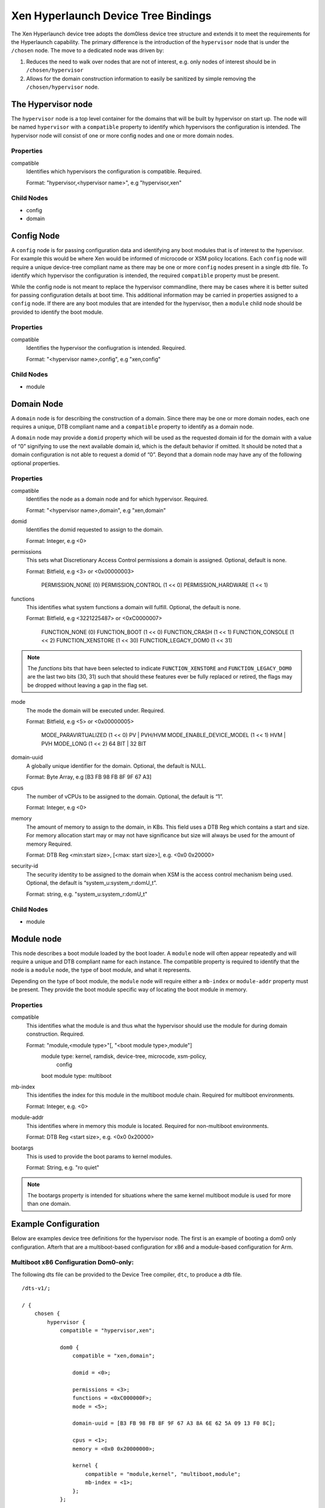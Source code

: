 -------------------------------------
Xen Hyperlaunch Device Tree Bindings
-------------------------------------

The Xen Hyperlaunch device tree adopts the dom0less device tree structure and
extends it to meet the requirements for the Hyperlaunch capability. The primary
difference is the introduction of the ``hypervisor`` node that is under the
``/chosen`` node. The move to a dedicated node was driven by:

1. Reduces the need to walk over nodes that are not of interest, e.g. only
   nodes of interest should be in ``/chosen/hypervisor``

2. Allows for the domain construction information to easily be sanitized by
   simple removing the ``/chosen/hypervisor`` node.


The Hypervisor node
-------------------

The ``hypervisor`` node is a top level container for the domains that will be built
by hypervisor on start up. The node will be named ``hypervisor``  with a ``compatible``
property to identify which hypervisors the configuration is intended. The hypervisor
node will consist of one or more config nodes and one or more domain nodes.

Properties
""""""""""

compatible
  Identifies which hypervisors the configuration is compatible. Required.

  Format: "hypervisor,<hypervisor name>", e.g "hypervisor,xen"

Child Nodes
"""""""""""

* config
* domain

Config Node
-----------

A ``config`` node is for passing configuration data and identifying any boot
modules that is of interest to the hypervisor.  For example this would be where
Xen would be informed of microcode or XSM policy locations. Each ``config``
node will require a unique device-tree compliant name as there may be one or
more ``config`` nodes present in a single dtb file. To identify which
hypervisor the configuration is intended, the required ``compatible`` property
must be present.

While the config node is not meant to replace the hypervisor commandline, there
may be cases where it is better suited for passing configuration details at
boot time.  This additional information may be carried in properties assigned
to a ``config`` node. If there are any boot modules that are intended for the
hypervisor, then a ``module`` child node should be provided to identify the
boot module.

Properties
""""""""""

compatible
  Identifies the hypervisor the confiugration is intended. Required.

  Format: "<hypervisor name>,config", e.g "xen,config"

Child Nodes
"""""""""""

* module

Domain Node
-----------

A ``domain`` node is for describing the construction of a domain. Since there
may be one or more domain nodes, each one requires a unique, DTB compliant name
and a ``compatible`` property to identify as a domain node.

A ``domain`` node  may provide a ``domid`` property which will be used as the
requested domain id for the domain with a value of “0” signifying to use the
next available domain id, which is the default behavior if omitted. It should
be noted that a domain configuration is not able to request a domid of “0”.
Beyond that a domain node may have any of the following optional properties.

Properties
""""""""""

compatible
  Identifies the node as a domain node and for which hypervisor. Required.

  Format: "<hypervisor name>,domain", e.g "xen,domain"

domid
  Identifies the domid requested to assign to the domain.

  Format: Integer, e.g <0>

permissions
  This sets what Discretionary Access Control permissions
  a domain is assigned. Optional, default is none.

  Format: Bitfield, e.g <3> or <0x00000003>

          PERMISSION_NONE          (0)
          PERMISSION_CONTROL       (1 << 0)
          PERMISSION_HARDWARE      (1 << 1)

functions
  This identifies what system functions a domain will fulfill.
  Optional, the default is none.

  Format: Bitfield, e.g <3221225487> or <0xC0000007>

          FUNCTION_NONE            (0)
          FUNCTION_BOOT            (1 << 0)
          FUNCTION_CRASH           (1 << 1)
          FUNCTION_CONSOLE         (1 << 2)
          FUNCTION_XENSTORE        (1 << 30)
          FUNCTION_LEGACY_DOM0     (1 << 31)

.. note::  The `functions` bits that have been selected to indicate
   ``FUNCTION_XENSTORE`` and ``FUNCTION_LEGACY_DOM0`` are the last two bits
   (30, 31) such that should these features ever be fully replaced or retired,
   the flags may be dropped without leaving a gap in the flag set.

mode
  The mode the domain will be executed under. Required.

  Format: Bitfield, e.g <5> or <0x00000005>

          MODE_PARAVIRTUALIZED     (1 << 0) PV | PVH/HVM
          MODE_ENABLE_DEVICE_MODEL (1 << 1) HVM | PVH
          MODE_LONG                (1 << 2) 64 BIT | 32 BIT

domain-uuid
  A globally unique identifier for the domain. Optional,
  the default is NULL.

  Format: Byte Array, e.g [B3 FB 98 FB 8F 9F 67 A3]

cpus
  The number of vCPUs to be assigned to the domain. Optional,
  the default is “1”.

  Format: Integer, e.g <0>

memory
  The amount of memory to assign to the domain, in KBs. This field uses a DTB
  Reg which contains a start and size. For memory allocation start may or may
  not have significance but size will always be used for the amount of memory
  Required.

  Format: DTB Reg <min:start size>, [<max: start size>], e.g. <0x0 0x20000>

security-id
  The security identity to be assigned to the domain when XSM
  is the access control mechanism being used. Optional,
  the default is “system_u:system_r:domU_t”.

  Format: string, e.g. "system_u:system_r:domU_t"

Child Nodes
"""""""""""

* module

Module node
-----------

This node describes a boot module loaded by the boot loader. A ``module`` node
will often appear repeatedly and will require a unique and DTB compliant name
for each instance. The compatible property is required to identify that the
node is a ``module`` node, the type of boot module, and what it represents.

Depending on the type of boot module, the ``module`` node will require either a
``mb-index`` or ``module-addr`` property must be present. They provide the boot
module specific way of locating the boot module in memory.

Properties
""""""""""

compatible
  This identifies what the module is and thus what the hypervisor
  should use the module for during domain construction. Required.

  Format: "module,<module type>"[, "<boot module type>,module"]
          module type: kernel, ramdisk, device-tree, microcode, xsm-policy,
                       config

          boot module type: multiboot

mb-index
  This identifies the index for this module in the multiboot module chain.
  Required for multiboot environments.

  Format: Integer, e.g. <0>

module-addr
  This identifies where in memory this module is located. Required for
  non-multiboot environments.

  Format: DTB Reg <start size>, e.g. <0x0 0x20000>

bootargs
  This is used to provide the boot params to kernel modules.

  Format: String, e.g. "ro quiet"

.. note::  The bootargs property is intended for situations where the same kernel multiboot module is used for more than one domain.

Example Configuration
---------------------

Below are examples device tree definitions for the hypervisor node. The first
is an example of booting a dom0 only configuration. Afterh that are a
multiboot-based configuration for x86 and a module-based configuration for Arm.

Multiboot x86 Configuration Dom0-only:
""""""""""""""""""""""""""""""""""""""
The following dts file can be provided to the Device Tree compiler, ``dtc``, to
produce a dtb file. 
::

  /dts-v1/;

  / {
      chosen {
          hypervisor {
              compatible = "hypervisor,xen";

              dom0 {
                  compatible = "xen,domain";

                  domid = <0>;

                  permissions = <3>;
                  functions = <0xC000000F>;
                  mode = <5>;

                  domain-uuid = [B3 FB 98 FB 8F 9F 67 A3 8A 6E 62 5A 09 13 F0 8C];                                               

                  cpus = <1>;
                  memory = <0x0 0x20000000>;

                  kernel {
                      compatible = "module,kernel", "multiboot,module";
                      mb-index = <1>;
                  };
              };

          };
      };
  };

The resulting dtb file, in this case dom0-only.dtb, can then be used with a
GRUB menuentry as such,
::

  menuentry 'Devuan GNU/Linux, with Xen hyperlaunch' {
        insmod part_gpt
        insmod ext2
        set root='hd0,gpt2'

        echo    'Loading Xen hyperlaunch ...'

        multiboot2      /xen.gz placeholder sync_console
        echo    'Loading Dom0 hyperlaunch dtb ...'
        module2 --nounzip   /dom0-only.dtb
        echo    'Loading Linux 5.4.36+ ...'
        module2 /vmlinuz-5.4.36+ placeholder root=/dev/mapper/test01--vg-root ro  quiet
        echo    'Loading initial ramdisk ...'
        module2 --nounzip   /initrd.img-5.4.36+
  }


Multiboot x86 Configuration:
""""""""""""""""""""""""""""

::

    hypervisor {
        #address-cells = <1>;
        #size-cells = <0>;
        compatible = “hypervisor,xen”

        // Configuration container
        xen-config {
            compatible = "xen,config";

            microcode {
                compatible = "module,microcode", "multiboot,module";
                mb-index = <1>;
            };

            policy {
                compatible = "module,xsm-policy", "multiboot,module";
                mb-index = <2>;
            };
        };

        // Boot Domain definition
        domB {
            compatible = "xen,domain";

            domid = <0x7FF5>;

            functions = <0x00000001>;

            memory = <0x0 0x20000>;
            cpus = <1>;

            kernel {
                compatible = "module,kernel", "multiboot,module";
                mb-index = <3>;
            };
            initrd {
                compatible = "module,ramdisk", "multiboot,module";
                mb-index = <4>;
            };
            dom-config {
                compatible = "module,config", "multiboot,module";
                mb-index = <5>;
            };

        // Classic Dom0 definition
        dom0 {
            compatible = "xen,domain";

            domid = <0>;

            permissions = <3>;
            functions = <0xC0000006>;
            mode = <5>; /* 64 BIT, PV */

            domain-uuid = [B3 FB 98 FB 8F 9F 67 A3];

            cpus = <1>;
            memory = <0x0 0x20000>;
            security-id = “system_u:system_r:dom0_t;

            kernel {
                compatible = "module,kernel", "multiboot,module";
                mb-index = <6>;
                bootargs = "console=hvc0";
            };
            initrd {
                compatible = "module,ramdisk", "multiboot,module";
                mb-index = <7>;
            };
    };

The multiboot modules supplied when using the above config would be, in order:

* (the above config, compiled)
* CPU microcode
* XSM policy
* kernel for boot domain
* ramdisk for boot domain
* boot domain configuration file
* kernel for the classic dom0 domain
* ramdisk for the classic dom0 domain

Module Arm Configuration:
"""""""""""""""""""""""""

::

    hypervisor {
        compatible = “hypervisor,xen”

        // Configuration container
        xen-config {
            compatible = "xen,config";

            microcode {
                compatible = "module,microcode”;
                module-addr = <0x0000ff00 0x80>;
            };

            policy {
                compatible = "module,xsm-policy";
                module-addr = <0x0000ff00 0x80>;

            };
        };

        // Boot Domain definition
        domB {
            compatible = "xen,domain";

            domid = <0x7FF5>;

            functions = <0x00000001>;

            memory = <0x0 0x20000>;
            cpus = <1>;

            kernel {
                compatible = "module,kernel";
                module-addr = <0x0000ff00 0x80>;
            };
            initrd {
                compatible = "module,ramdisk";
                module-addr = <0x0000ff00 0x80>;
            };
            dom-config {
                compatible = "module,config";
                module-addr = <0x0000ff00 0x80>;
            };

        // Classic Dom0 definition
        dom0 {
            compatible = "xen,domain";

            domid = <0>;

            permissions = <3>;
            functions = <0xC0000006>;
            mode = <5>; /* 64 BIT, PV */

            domain-uuid = [B3 FB 98 FB 8F 9F 67 A3];

            cpus = <1>;
            memory = <0x0 0x20000>;
            security-id = “system_u:system_r:dom0_t”;

            kernel {
                compatible = "module,kernel";
                module-addr = <0x0000ff00 0x80>;
                bootargs = "console=hvc0";
            };
            intird {
                compatible = "module,ramdisk";
                module-addr = <0x0000ff00 0x80>;
            };
    };

The modules that would be supplied when using the above config would be:

* (the above config, compiled into hardware tree)
* CPU microcode
* XSM policy
* kernel for boot domain
* ramdisk for boot domain
* boot domain configuration file
* kernel for the classic dom0 domain
* ramdisk for the classic dom0 domain

The hypervisor device tree would be compiled into the hardware device tree and
provided to Xen using the standard method currently in use. The remaining
modules would need to be loaded in the respective addresses specified in the
`module-addr` property.


